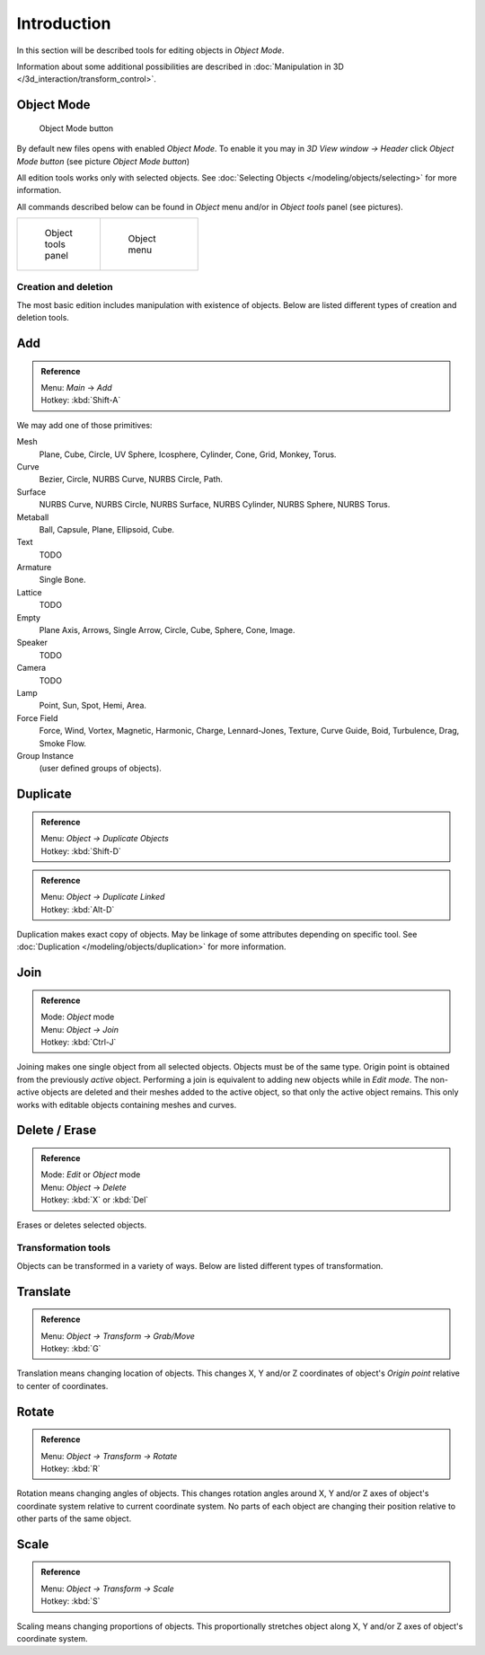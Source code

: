 
..    TODO/Review: {{review|partial=X|text=need more info about Editing function, not all are in this page}} .


************
Introduction
************

In this section will be described tools for editing objects in *Object Mode*.

Information about some additional possibilities are described in
:doc:`Manipulation in 3D </3d_interaction/transform_control>`.


Object Mode
===========

.. figure:: /images/Icon-library_3D-Window_header-mode-selection.jpg

   Object Mode button


By default new files opens with enabled *Object Mode*.
To enable it you may in *3D View window → Header* click *Object Mode button*
(see picture *Object Mode button*)

All edition tools works only with selected objects.
See :doc:`Selecting Objects </modeling/objects/selecting>` for more information.


All commands described below can be found in *Object* menu and/or in *Object tools* panel
(see pictures).

.. list-table::

   * - .. figure:: /images/Manual-2.6-Panel-ObjectTools.jpg
          :width: 50px
          :figwidth: 50px

          Object tools panel

     - .. figure:: /images/Manual-2.6-Menu-Object.jpg
          :width: 75px
          :figwidth: 75px

          Object menu


Creation and deletion
*********************

The most basic edition includes manipulation with existence of objects.
Below are listed different types of creation and deletion tools.

Add
===

.. admonition:: Reference
   :class: refbox

   | Menu:     *Main* → *Add*
   | Hotkey:   :kbd:`Shift-A`


We may add one of those primitives:

Mesh
   Plane, Cube, Circle, UV Sphere, Icosphere, Cylinder, Cone, Grid, Monkey, Torus.
Curve
   Bezier, Circle, NURBS Curve, NURBS Circle, Path.
Surface
   NURBS Curve, NURBS Circle, NURBS Surface, NURBS Cylinder, NURBS Sphere, NURBS Torus.
Metaball
   Ball, Capsule, Plane, Ellipsoid, Cube.
Text
   TODO
Armature
   Single Bone.
Lattice
   TODO
Empty
   Plane Axis, Arrows, Single Arrow, Circle, Cube, Sphere, Cone, Image.
Speaker
   TODO
Camera
   TODO
Lamp
   Point, Sun, Spot, Hemi, Area.
Force Field
   Force, Wind, Vortex, Magnetic, Harmonic, Charge, Lennard-Jones, Texture,
   Curve Guide, Boid, Turbulence, Drag, Smoke Flow.
Group Instance
   (user defined groups of objects).


Duplicate
=========

.. admonition:: Reference
   :class: refbox

   | Menu:     *Object → Duplicate Objects*
   | Hotkey:   :kbd:`Shift-D`


.. admonition:: Reference
   :class: refbox

   | Menu:     *Object → Duplicate Linked*
   | Hotkey:   :kbd:`Alt-D`


Duplication makes exact copy of objects.
May be linkage of some attributes depending on specific tool.
See :doc:`Duplication </modeling/objects/duplication>` for more information.


Join
====


.. admonition:: Reference
   :class: refbox

   | Mode:     *Object* mode
   | Menu:     *Object → Join*
   | Hotkey:   :kbd:`Ctrl-J`


Joining makes one single object from all selected objects. Objects must be of the same type.
Origin point is obtained from the previously *active* object.
Performing a join is equivalent to adding new objects while in *Edit mode*.
The non-active objects are deleted and their meshes added to the active object, so that
only the active object remains. This only works with editable objects
containing meshes and curves.


Delete / Erase
==============

.. admonition:: Reference
   :class: refbox

   | Mode:     *Edit* or *Object* mode
   | Menu:     *Object* → *Delete*
   | Hotkey:   :kbd:`X` or :kbd:`Del`


Erases or deletes selected objects.


Transformation tools
********************

Objects can be transformed in a variety of ways.
Below are listed different types of transformation.


Translate
=========

.. admonition:: Reference
   :class: refbox

   | Menu:     *Object → Transform → Grab/Move*
   | Hotkey:   :kbd:`G`


Translation means changing location of objects. This changes X,
Y and/or Z coordinates of object's *Origin point* relative to center of coordinates.


Rotate
======

.. admonition:: Reference
   :class: refbox

   | Menu:     *Object → Transform → Rotate*
   | Hotkey:   :kbd:`R`


Rotation means changing angles of objects. This changes rotation angles around X,
Y and/or Z axes of object's coordinate system relative to current coordinate system.
No parts of each object are changing their position relative to other parts of the same object.


Scale
=====

.. admonition:: Reference
   :class: refbox

   | Menu:     *Object → Transform → Scale*
   | Hotkey:   :kbd:`S`


Scaling means changing proportions of objects. This proportionally stretches object along X,
Y and/or Z axes of object's coordinate system.


